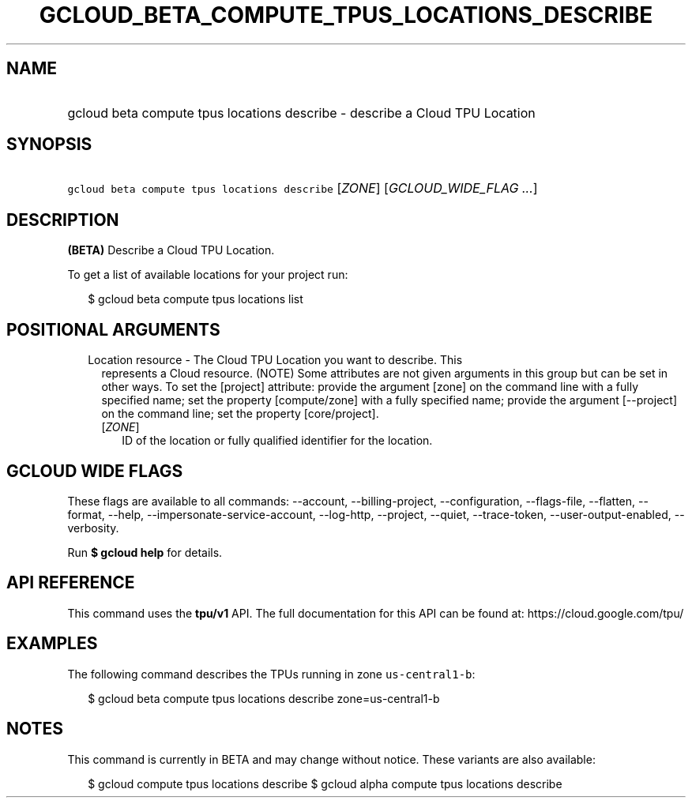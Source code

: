 
.TH "GCLOUD_BETA_COMPUTE_TPUS_LOCATIONS_DESCRIBE" 1



.SH "NAME"
.HP
gcloud beta compute tpus locations describe \- describe a Cloud TPU Location



.SH "SYNOPSIS"
.HP
\f5gcloud beta compute tpus locations describe\fR [\fIZONE\fR] [\fIGCLOUD_WIDE_FLAG\ ...\fR]



.SH "DESCRIPTION"

\fB(BETA)\fR Describe a Cloud TPU Location.


To get a list of available locations for your project run:

.RS 2m
$ gcloud beta compute tpus locations list
.RE



.SH "POSITIONAL ARGUMENTS"

.RS 2m
.TP 2m

Location resource \- The Cloud TPU Location you want to describe. This
represents a Cloud resource. (NOTE) Some attributes are not given arguments in
this group but can be set in other ways. To set the [project] attribute: provide
the argument [zone] on the command line with a fully specified name; set the
property [compute/zone] with a fully specified name; provide the argument
[\-\-project] on the command line; set the property [core/project].

.RS 2m
.TP 2m
[\fIZONE\fR]
ID of the location or fully qualified identifier for the location.


.RE
.RE
.sp

.SH "GCLOUD WIDE FLAGS"

These flags are available to all commands: \-\-account, \-\-billing\-project,
\-\-configuration, \-\-flags\-file, \-\-flatten, \-\-format, \-\-help,
\-\-impersonate\-service\-account, \-\-log\-http, \-\-project, \-\-quiet,
\-\-trace\-token, \-\-user\-output\-enabled, \-\-verbosity.

Run \fB$ gcloud help\fR for details.



.SH "API REFERENCE"

This command uses the \fBtpu/v1\fR API. The full documentation for this API can
be found at: https://cloud.google.com/tpu/



.SH "EXAMPLES"

The following command describes the TPUs running in zone \f5us\-central1\-b\fR:

.RS 2m
$ gcloud beta compute tpus locations describe zone=us\-central1\-b
.RE



.SH "NOTES"

This command is currently in BETA and may change without notice. These variants
are also available:

.RS 2m
$ gcloud compute tpus locations describe
$ gcloud alpha compute tpus locations describe
.RE

